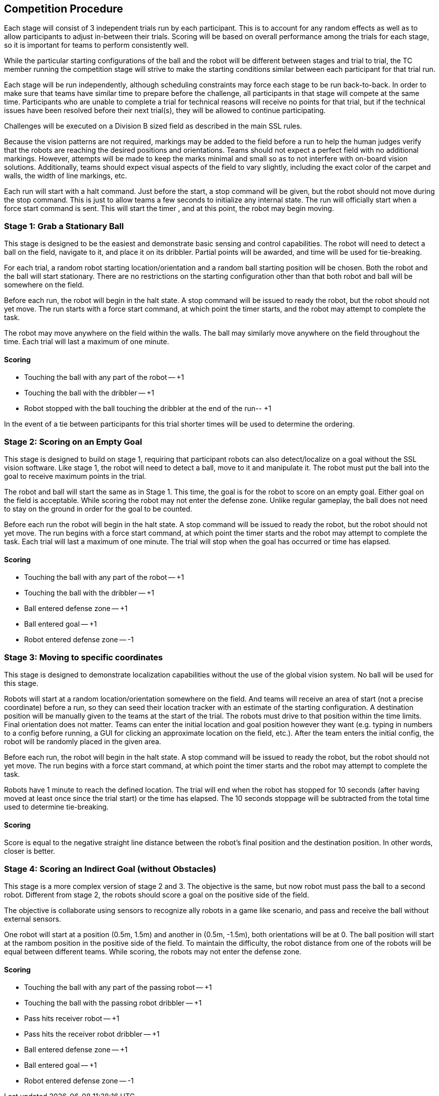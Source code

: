 == Competition Procedure

Each stage will consist of 3 independent trials run by each
participant. This is to account for any random effects as well as to
allow participants to adjust in-between their trials. Scoring will be
based on overall performance among the trials for each stage, so it is
important for teams to perform consistently well.

While the particular starting configurations of the ball and the robot
will be different between stages and trial to trial, the TC member
running the competition stage will strive to make the starting
conditions similar between each participant for that trial run.

Each stage will be run independently, although scheduling constraints
may force each stage to be run back-to-back. In order to make sure
that teams have similar time to prepare before the challenge, all
participants in that stage will compete at the same time. Participants
who are unable to complete a trial for technical reasons will receive
no points for that trial, but if the technical issues have been
resolved before their next trial(s), they will be allowed to continue
participating.

Challenges will be executed on a Division B sized field as described
in the main SSL rules.

Because the vision patterns are not required, markings may be added to the field
before a run to help the human judges verify that the robots are reaching the
desired positions and orientations. Teams should not expect a perfect field with
no additional markings. However, attempts will be made to keep the marks minimal
and small so as to not interfere with on-board vision solutions. Additionally,
teams should expect visual aspects of the field to vary slightly, including the exact
color of the carpet and walls, the width of line markings, etc.

Each run will start with a halt command. Just before the start, a stop command
will be given, but the robot should not move during the stop command. This is
just to allow teams a few seconds to initialize any internal state. The run will
officially start when a force start command is sent. This will start the timer
, and at this point, the robot may begin moving.

=== Stage 1: Grab a Stationary Ball

This stage is designed to be the easiest and demonstrate basic sensing
and control capabilities. The robot will need to detect a ball on the
field, navigate to it, and place it on its dribbler. Partial points
will be awarded, and time will be used for tie-breaking.

For each trial, a random robot starting location/orientation and a
random ball starting position will be chosen. Both the robot and the
ball will start stationary. There are no restrictions on the starting
configuration other than that both robot and ball will be somewhere on
the field.

Before each run, the robot will begin in the halt state. A stop command
will be issued to ready the robot, but the robot should not yet
move. The run starts with a force start command, at which point the
timer starts, and the robot may attempt to complete the task.

The robot may move anywhere on the field within the walls. The ball
may similarly move anywhere on the field throughout the time. Each
trial will last a maximum of one minute.

==== Scoring

- Touching the ball with any part of the robot -- +1
- Touching the ball with the dribbler -- +1
- Robot stopped with the ball touching the dribbler at the end of the run-- +1

In the event of a tie between participants for this trial shorter
times will be used to determine the ordering.

=== Stage 2: Scoring on an Empty Goal

This stage is designed to build on stage 1, requiring that participant
robots can also detect/localize on a goal without the SSL vision
software. Like stage 1, the robot will need to detect a ball, move to
it and manipulate it. The robot must put the ball into the goal to
receive maximum points in the trial.

The robot and ball will start the same as in Stage 1. This time, the
goal is for the robot to score on an empty goal. Either goal on the
field is acceptable. While scoring the robot may not enter the defense
zone. Unlike regular gameplay, the ball does not need to stay on the
ground in order for the goal to be counted.

Before each run the robot will begin in the halt state. A stop command
will be issued to ready the robot, but the robot should not yet
move. The run begins with a force start command, at which point the
timer starts and the robot may attempt to complete the task. Each
trial will last a maximum of one minute. The trial will stop when the
goal has occurred or time has elapsed.

==== Scoring

- Touching the ball with any part of the robot -- +1
- Touching the ball with the dribbler -- +1
- Ball entered defense zone -- +1
- Ball entered goal -- +1
- Robot entered defense zone -- -1

=== Stage 3: Moving to specific coordinates

This stage is designed to demonstrate localization capabilities
without the use of the global vision system. No ball will be used for
this stage.

Robots will start at a random location/orientation somewhere on the field. And teams
will receive an area of start (not a precise coordinate) before a run, so they 
can seed their location tracker with an estimate of the starting configuration.
A destination position will be manually given to the teams at the
start of the trial. The robots must drive to that position within the time
limits. Final orientation does not matter. Teams can enter the initial location
and goal position however they want (e.g. typing in numbers to a config before
running, a GUI for clicking an approximate location on the field, etc.). 
After the team enters the initial config, the robot will be randomly placed
in the given area.

Before each run, the robot will begin in the halt state. A stop command
will be issued to ready the robot, but the robot should not yet
move. The run begins with a force start command, at which point the
timer starts and the robot may attempt to complete the task.

Robots have 1 minute to reach the defined location. The trial
will end when the robot has stopped for 10 seconds (after having moved
at least once since the trial start) or the time has elapsed. The 10
seconds stoppage will be subtracted from the total time used to
determine tie-breaking.

==== Scoring

Score is equal to the negative straight line distance between the
robot's final position and the destination position. In other words,
closer is better.

=== Stage 4: Scoring an Indirect Goal (without Obstacles)

This stage is a more complex version of stage 2 and 3. The objective is the same,
but now robot must pass the ball to a second robot. Different from stage 2, the
robots should score a goal on the positive side of the field.

The objective is collaborate using sensors to recognize ally robots in a game like
scenario, and pass and receive the ball without external sensors.

One robot will start at a position (0.5m, 1.5m) and another in (0.5m, -1.5m), both
orientations will be at 0. The ball position will start at the rambom position in the 
positive side of the field. To maintain the difficulty, the robot distance from
one of the robots will be equal between different teams. While scoring, the robots 
may not enter the defense zone.

==== Scoring

- Touching the ball with any part of the passing robot -- +1
- Touching the ball with the passing robot dribbler -- +1
- Pass hits receiver robot -- +1
- Pass hits the receiver robot dribbler -- +1
- Ball entered defense zone -- +1
- Ball entered goal -- +1
- Robot entered defense zone -- -1
